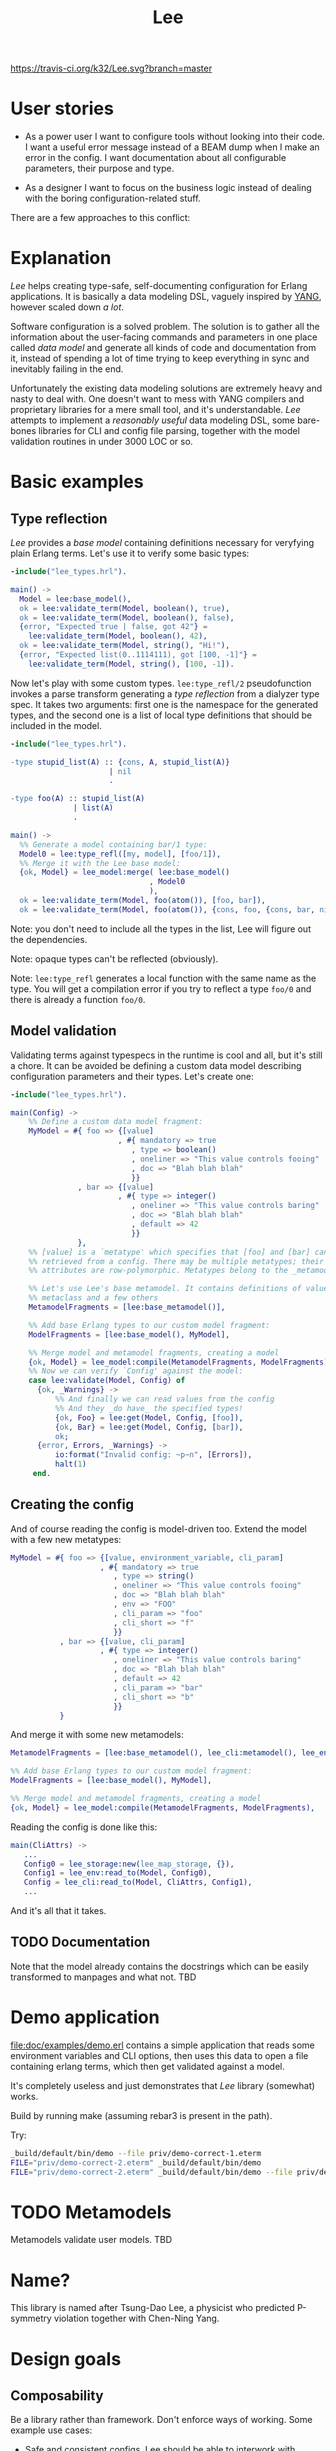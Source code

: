 #+TITLE: Lee
[[https://travis-ci.org/k32/Lee.svg?branch=master]]

* User stories

- As a power user I want to configure tools without looking into their
  code. I want a useful error message instead of a BEAM dump when I
  make an error in the config. I want documentation about all
  configurable parameters, their purpose and type.

- As a designer I want to focus on the business logic instead of
  dealing with the boring configuration-related stuff.

There are a few approaches to this conflict:

[[file:doc/images/explanation.png]]

* Explanation

/Lee/ helps creating type-safe, self-documenting configuration for
Erlang applications. It is basically a data modeling DSL, vaguely
inspired by [[https://tools.ietf.org/html/rfc7950][YANG]], however scaled down /a lot/.

Software configuration is a solved problem. The solution is to gather
all the information about the user-facing commands and parameters in
one place called /data model/ and generate all kinds of code and
documentation from it, instead of spending a lot of time trying to
keep everything in sync and inevitably failing in the end.

Unfortunately the existing data modeling solutions are extremely heavy
and nasty to deal with. One doesn't want to mess with YANG compilers
and proprietary libraries for a mere small tool, and it's
understandable. /Lee/ attempts to implement a /reasonably useful/ data
modeling DSL, some bare-bones libraries for CLI and config file
parsing, together with the model validation routines in under 3000 LOC
or so.

* Basic examples

** Type reflection

/Lee/ provides a /base model/ containing definitions necessary for
veryfying plain Erlang terms. Let's use it to verify some basic types:

#+BEGIN_SRC erlang
-include("lee_types.hrl").

main() ->
  Model = lee:base_model(),
  ok = lee:validate_term(Model, boolean(), true),
  ok = lee:validate_term(Model, boolean(), false),
  {error, "Expected true | false, got 42"} =
    lee:validate_term(Model, boolean(), 42),
  ok = lee:validate_term(Model, string(), "Hi!"),
  {error, "Expected list(0..1114111), got [100, -1]"} =
    lee:validate_term(Model, string(), [100, -1]).
#+END_SRC

Now let's play with some custom types. =lee:type_refl/2=
pseudofunction invokes a parse transform generating a /type
reflection/ from a dialyzer type spec. It takes two arguments: first
one is the namespace for the generated types, and the second one is a
list of local type definitions that should be included in the model.

#+BEGIN_SRC erlang
-include("lee_types.hrl").

-type stupid_list(A) :: {cons, A, stupid_list(A)}
                      | nil
                      .

-type foo(A) :: stupid_list(A)
              | list(A)
              .

main() ->
  %% Generate a model containing bar/1 type:
  Model0 = lee:type_refl([my, model], [foo/1]),
  %% Merge it with the Lee base model:
  {ok, Model} = lee_model:merge( lee:base_model()
                               , Model0
                               ),
  ok = lee:validate_term(Model, foo(atom()), [foo, bar]),
  ok = lee:validate_term(Model, foo(atom()), {cons, foo, {cons, bar, nil}}).
#+END_SRC

Note: you don't need to include all the types in the list, Lee will
figure out the dependencies.

Note: opaque types can't be reflected (obviously).

Note: =lee:type_refl= generates a local function with the same name as
the type. You will get a compilation error if you try to reflect a
type =foo/0= and there is already a function =foo/0=.

** Model validation

Validating terms against typespecs in the runtime is cool and all, but
it's still a chore. It can be avoided be defining a custom data model
describing configuration parameters and their types. Let's create one:

#+BEGIN_SRC erlang
-include("lee_types.hrl").

main(Config) ->
    %% Define a custom data model fragment:
    MyModel = #{ foo => {[value]
                        , #{ mandatory => true
                           , type => boolean()
                           , oneliner => "This value controls fooing"
                           , doc => "Blah blah blah"
                           }}
               , bar => {[value]
                        , #{ type => integer()
                           , oneliner => "This value controls baring"
                           , doc => "Blah blah blah"
                           , default => 42
                           }}
               },
    %% [value] is a `metatype' which specifies that [foo] and [bar] can be
    %% retrieved from a config. There may be multiple metatypes; their
    %% attributes are row-polymorphic. Metatypes belong to the _metamodel_.

    %% Let's use Lee's base metamodel. It contains definitions of value
    %% metaclass and a few others
    MetamodelFragments = [lee:base_metamodel()],

    %% Add base Erlang types to our custom model fragment:
    ModelFragments = [lee:base_model(), MyModel],

    %% Merge model and metamodel fragments, creating a model
    {ok, Model} = lee_model:compile(MetamodelFragments, ModelFragments),
    %% Now we can verify `Config' against the model:
    case lee:validate(Model, Config) of
      {ok, _Warnings} ->
          %% And finally we can read values from the config
          %% And they _do have_ the specified types!
          {ok, Foo} = lee:get(Model, Config, [foo]),
          {ok, Bar} = lee:get(Model, Config, [bar]),
          ok;
      {error, Errors, _Warnings} ->
          io:format("Invalid config: ~p~n", [Errors]),
          halt(1)
     end.
#+END_SRC

** Creating the config

And of course reading the config is model-driven too. Extend the model
with a few new metatypes:

#+BEGIN_SRC erlang
    MyModel = #{ foo => {[value, environment_variable, cli_param]
                        , #{ mandatory => true
                           , type => string()
                           , oneliner => "This value controls fooing"
                           , doc => "Blah blah blah"
                           , env => "FOO"
                           , cli_param => "foo"
                           , cli_short => "f"
                           }}
               , bar => {[value, cli_param]
                        , #{ type => integer()
                           , oneliner => "This value controls baring"
                           , doc => "Blah blah blah"
                           , default => 42
                           , cli_param => "bar"
                           , cli_short => "b"
                           }}
               }
#+END_SRC

And merge it with some new metamodels:

#+BEGIN_SRC erlang
    MetamodelFragments = [lee:base_metamodel(), lee_cli:metamodel(), lee_env:metamodel()],

    %% Add base Erlang types to our custom model fragment:
    ModelFragments = [lee:base_model(), MyModel],

    %% Merge model and metamodel fragments, creating a model
    {ok, Model} = lee_model:compile(MetamodelFragments, ModelFragments),
#+END_SRC

Reading the config is done like this:

#+BEGIN_SRC erlang
main(CliAttrs) ->
   ...
   Config0 = lee_storage:new(lee_map_storage, {}),
   Config1 = lee_env:read_to(Model, Config0),
   Config = lee_cli:read_to(Model, CliAttrs, Config1),
   ...
#+END_SRC

And it's all that it takes.

** TODO Documentation

Note that the model already contains the docstrings which can be
easily transformed to manpages and what not. TBD

* Demo application

[[file:doc/examples/demo.erl]] contains a simple application that reads
some environment variables and CLI options, then uses this data to
open a file containing erlang terms, which then get validated against
a model.

It's completely useless and just demonstrates that /Lee/ library
(somewhat) works.

Build by running make (assuming rebar3 is present in the path).

Try:

#+BEGIN_SRC bash
_build/default/bin/demo --file priv/demo-correct-1.eterm
FILE="priv/demo-correct-2.eterm" _build/default/bin/demo
FILE="priv/demo-correct-2.eterm" _build/default/bin/demo --file priv/demo-incorrect-2.eterm
#+END_SRC

* TODO Metamodels
Metamodels validate user models. TBD

* Name?

This library is named after Tsung-Dao Lee, a physicist who predicted
P-symmetry violation together with Chen-Ning Yang.

* Design goals
** Composability

Be a library rather than framework. Don't enforce ways of
working. Some example use cases:

 - Safe and consistent configs. Lee should be able to interwork with
   mnesia-like DBs
 - On the other side configuration of the database itself may use Lee,
   so Lee itself should not rely on transactions after all

** Speed

Tl;dr: getting values from config should be very fast, but updating
and validating config may be slow.

It should be possible to use Lee in hotspots. It means any call to
=lee:get= should be theoretically possible to implement using at most
2 hashtable lookups (1 for custom data and 1 for the default value).
